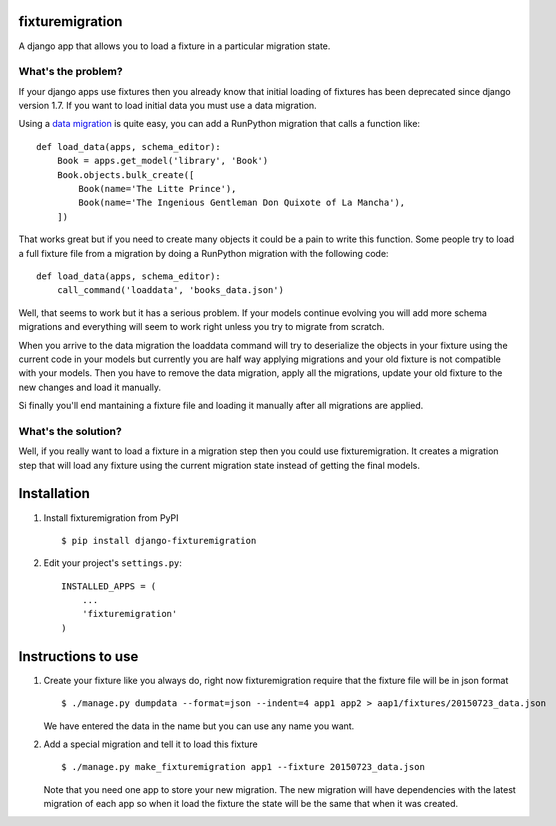 fixturemigration
================

A django app that allows you to load a fixture in a particular migration
state.

What's the problem?
-------------------

If your django apps use fixtures then you already know that initial
loading of fixtures has been deprecated since django version 1.7. If you
want to load initial data you must use a data migration.

Using a `data
migration <https://docs.djangoproject.com/en/1.8/topics/migrations/#data-migrations>`__
is quite easy, you can add a RunPython migration that calls a function
like:

::

    def load_data(apps, schema_editor):
        Book = apps.get_model('library', 'Book')
        Book.objects.bulk_create([
            Book(name='The Litte Prince'),
            Book(name='The Ingenious Gentleman Don Quixote of La Mancha'),
        ])

That works great but if you need to create many objects it could be a
pain to write this function. Some people try to load a full fixture file
from a migration by doing a RunPython migration with the following code:

::

    def load_data(apps, schema_editor):
        call_command('loaddata', 'books_data.json')

Well, that seems to work but it has a serious problem. If your models
continue evolving you will add more schema migrations and everything
will seem to work right unless you try to migrate from scratch.

When you arrive to the data migration the loaddata command will try to
deserialize the objects in your fixture using the current code in your
models but currently you are half way applying migrations and your old
fixture is not compatible with your models. Then you have to remove the
data migration, apply all the migrations, update your old fixture to the
new changes and load it manually.

Si finally you'll end mantaining a fixture file and loading it manually
after all migrations are applied.

What's the solution?
--------------------

Well, if you really want to load a fixture in a migration step then you
could use fixturemigration. It creates a migration step that will load
any fixture using the current migration state instead of getting the
final models.

Installation
============

1. Install fixturemigration from PyPI

   ::

       $ pip install django-fixturemigration

2. Edit your project's ``settings.py``:

   ::

       INSTALLED_APPS = (
           ...
           'fixturemigration'
       )

Instructions to use
===================

1. Create your fixture like you always do, right now fixturemigration
   require that the fixture file will be in json format

   ::

       $ ./manage.py dumpdata --format=json --indent=4 app1 app2 > aap1/fixtures/20150723_data.json

   We have entered the data in the name but you can use any name you
   want.

2. Add a special migration and tell it to load this fixture

   ::

       $ ./manage.py make_fixturemigration app1 --fixture 20150723_data.json

   Note that you need one app to store your new migration. The new
   migration will have dependencies with the latest migration of each
   app so when it load the fixture the state will be the same that when
   it was created.


